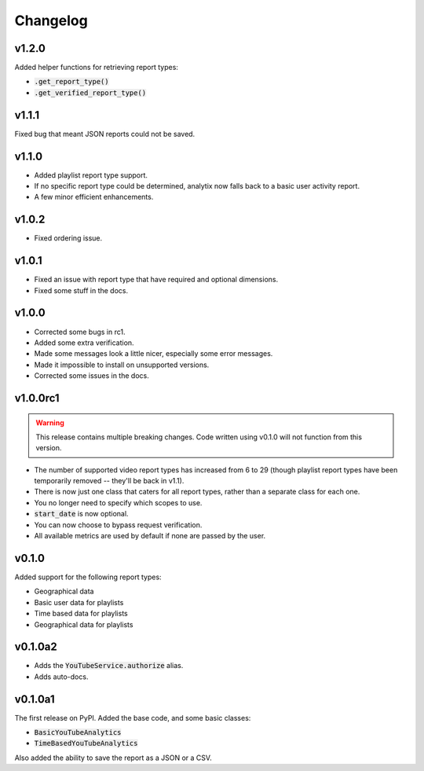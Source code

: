 Changelog
=========

v1.2.0
------

Added helper functions for retrieving report types:

- :code:`.get_report_type()`
- :code:`.get_verified_report_type()`

v1.1.1
------

Fixed bug that meant JSON reports could not be saved.

v1.1.0
------

- Added playlist report type support.
- If no specific report type could be determined, analytix now falls back to a basic user activity report.
- A few minor efficient enhancements.

v1.0.2
------

- Fixed ordering issue.

v1.0.1
------

- Fixed an issue with report type that have required and optional dimensions.
- Fixed some stuff in the docs.

v1.0.0
------

- Corrected some bugs in rc1.
- Added some extra verification.
- Made some messages look a little nicer, especially some error messages.
- Made it impossible to install on unsupported versions.
- Corrected some issues in the docs.

v1.0.0rc1
---------

.. warning::

    This release contains multiple breaking changes. Code written using v0.1.0 will not function from this version.

- The number of supported video report types has increased from 6 to 29 (though playlist report types have been temporarily removed -- they'll be back in v1.1).
- There is now just one class that caters for all report types, rather than a separate class for each one.
- You no longer need to specify which scopes to use.
- :code:`start_date` is now optional.
- You can now choose to bypass request verification.
- All available metrics are used by default if none are passed by the user.

v0.1.0
------

Added support for the following report types:

- Geographical data
- Basic user data for playlists
- Time based data for playlists
- Geographical data for playlists

v0.1.0a2
--------

- Adds the :code:`YouTubeService.authorize` alias.
- Adds auto-docs.

v0.1.0a1
--------

The first release on PyPI. Added the base code, and some basic classes:

- :code:`BasicYouTubeAnalytics`
- :code:`TimeBasedYouTubeAnalytics`

Also added the ability to save the report as a JSON or a CSV.
